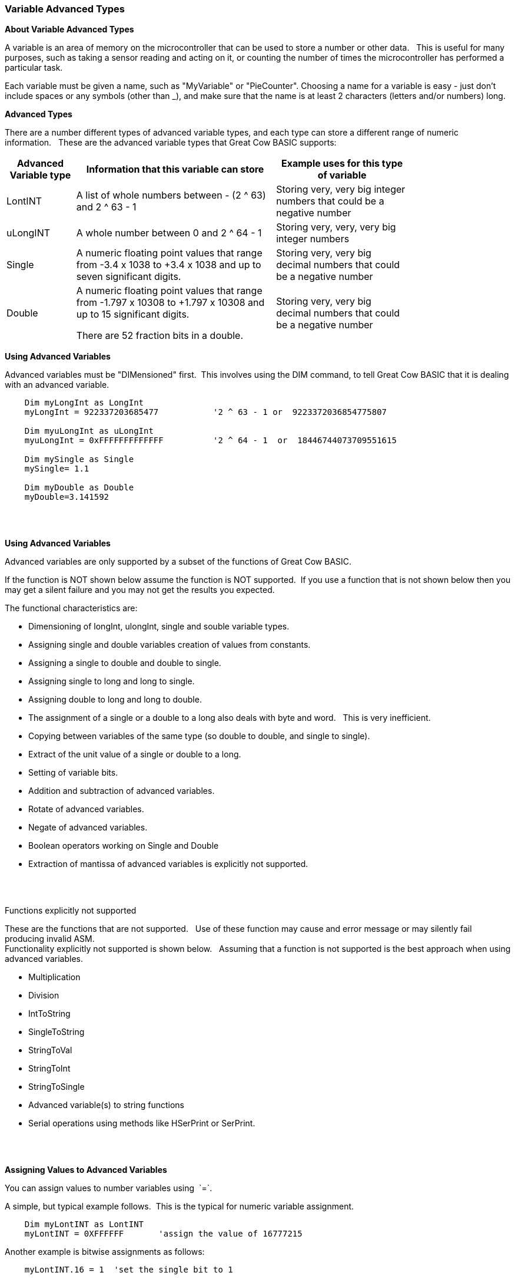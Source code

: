 === Variable Advanced Types

*About Variable Advanced Types*

A variable is an area of memory on the microcontroller that can be used
to store a number or other data.&#160;&#160; This is useful for many
purposes, such as taking a sensor reading and acting on it, or counting
the number of times the microcontroller has performed a particular task.

Each variable must be given a name, such as "MyVariable" or
"PieCounter". Choosing a name for a variable is easy - just don't
include spaces or any symbols (other than _), and make sure that the
name is at least 2 characters (letters and/or numbers) long.

*Advanced Types*

There are a number different types of advanced variable types, and each type can store a different range of numeric information.&#160;&#160;
These are the advanced variable types that Great Cow BASIC supports:
[cols=3, options="header,autowidth",width="80%"]
|===
|*Advanced Variable type*
|*Information that this variable can store*
|*Example uses for this type of variable*

|LontINT
|A list of whole numbers between - (2 ^ 63) and 2 ^ 63 - 1
|Storing very, very big integer numbers that could be a negative number


|uLongINT
|A whole number between 0 and 2 ^ 64 - 1
|Storing very, very, very big integer numbers


|Single
|A numeric floating point values that range from -3.4 x 1038 to +3.4 x 1038 and up to seven significant digits.
|Storing very, very big decimal numbers that could be a negative number

|Double
|A numeric floating point values that range from -1.797 x 10308 to +1.797 x 10308 and up to 15 significant digits.

There are 52 fraction bits in a double.
|Storing very, very big decimal numbers that could be a negative number

|===
*Using Advanced Variables*


Advanced variables must be "DIMensioned" first.&#160;&#160;This involves using the DIM command,
to tell Great Cow BASIC that it is dealing with an advanced variable.

----

    Dim myLongInt as LongInt
    myLongInt = 922337203685477           '2 ^ 63 - 1 or  9223372036854775807

    Dim myuLongInt as uLongInt
    myuLongInt = 0xFFFFFFFFFFFFF          '2 ^ 64 - 1  or  18446744073709551615

    Dim mySingle as Single
    mySingle= 1.1

    Dim myDouble as Double
    myDouble=3.141592

----
{empty} +
{empty} +


*Using Advanced Variables*

Advanced variables are only supported by a subset of the functions of Great Cow BASIC.&#160;&#160;

If the function is NOT shown below assume the function is NOT supported.&#160;&#160;If you use a function that is not shown below then you may get a silent failure and you may not get the results you expected.

The functional characteristics are:

- Dimensioning of  longInt, ulongInt, single and souble variable types.
- Assigning single and double variables creation of values from constants.
- Assigning a single to double and double to single.
- Assigning single to long and long to single.
- Assigning double to long and long to double.
- The assignment of a single or a double to a long also deals with byte and word.&#160;&#160; This is very inefficient.
- Copying between variables of the same type (so double to double, and single to single).
- Extract of the unit value of a single or double to a long.
- Setting of variable bits.
- Addition and subtraction of advanced variables.
- Rotate of advanced variables.
- Negate of advanced variables.
- Boolean operators working on Single and Double
- Extraction of mantissa of advanced variables is explicitly not supported.

{empty} +
{empty} +

Functions explicitly not supported

These are the functions that are not supported.&#160;&#160;
Use of these function may cause and error message or may silently fail producing invalid ASM.
{empty} +
Functionality explicitly not supported is shown below.&#160;&#160;
Assuming that a function is not supported is the best approach when using advanced variables.&#160;&#160;
{empty} +


- Multiplication
- Division
- IntToString
- SingleToString
- StringToVal
- StringToInt
- StringToSingle
- Advanced variable(s) to string functions
- Serial operations using methods like HSerPrint or SerPrint.


{empty} +
{empty} +


*Assigning Values to Advanced Variables*

You can assign values to number variables using&#160;&#160;`=`.&#160;&#160;

A simple, but typical example follows.&#160;&#160;This is the typical for numeric variable assignment.

----
    Dim myLontINT as LontINT
    myLontINT = 0XFFFFFF       'assign the value of 16777215
----


Another example is bitwise assignments as follows:


----
    myLontINT.16 = 1  'set the single bit to 1
----
{empty} +
{empty} +

*Example Program*

This program shows the values of calculation of 4.5 * multiplied by a number ( 4.5 x a range of 0 to 40,000).&#160;&#160;
The program shows setting up the advanced variables, assigned a value and completing the multiplication of the initial value using a repeat loop.&#160;&#160;
The repeat loop is used as advanced variables are are not supported by multiplication ( or division ), so, using the repeat an alternative to multiplication, just a lot slower.&#160;&#160;


The program using advanced variables to show the results, and, then uses factorised ineger maths to show the results.&#160;&#160;
The performance of each approach can be examined on the serial terminal.


----
    HSerPrintCRLF 2
    HSerPrint "Maths test "
    HSerPrintCRLF

    DIM baseline as Word
    DIM ccount as Double
    DIM calcresult as Single
    Dim result as Long

    HSerPrint "Use reals"
    HSerPrintCRLF

    'Assign a double
    ccount   = 4.5

      For  baseline = 0 to 40000 step 2500
        calcresult = 0

        'Do some maths... baseline x ccount .... slow but as there is NO multi or divide.. this is the only way
        Repeat baseline
            calcresult = calcresult + ccount
        End Repeat

        HSerPrint "4.5"
        HSerPrint " x "
        HSerPrint left(str32(baseline)+"        ", 8 )
        HSerPrint " = "

        'Convert Single to Long to get the result
        result = calcresult
        HSerPrint left(str32(result)+"        ", 8 )

        'Now do the scale maths - this can all be done in integer maths
        HSerPrint " scaled result = "
        result = 180-(result/1000)
        HSerPrint Result
        HSerPrintCRLF
        wait 100 ms

      next


    'Use conventional Integer number using facttoristion
    HSerPrint "Use factored INT"
    HSerPrintCRLF
    dim ccount_int as Byte 'integer byte

    'Factored the 4.5 x 10 larger
    ccount_int   = 45

    For  baseline = 0 to 40000 step 2500

      'Do some maths... baseline x ccount
      result = baseline * ccount_int

      HSerPrint "45"
      HSerPrint " x "
      HSerPrint left(str32(baseline)+"        ", 8 )
      HSerPrint " = "

      HSerPrint left(str32(result)+"        ", 8 )

      'Now do the scale maths - this can all be done in integer maths
      HSerPrint " scaled result = "

      'Factored calculation is 10 x larger
      result = 180-(result/10000)
      HSerPrint Result
      HSerPrintCRLF
      wait 100 ms

    next

----



To check variables and apply logic based on their value, see
<<_if,If>>, <<_do,Do>>, <<_for,For>>, <<_conditions,Conditions>>
{empty} +

*For more help, see:* <<_dim,Declaring variables with DIM>>, <<_setting_variables,Setting Variables>>
